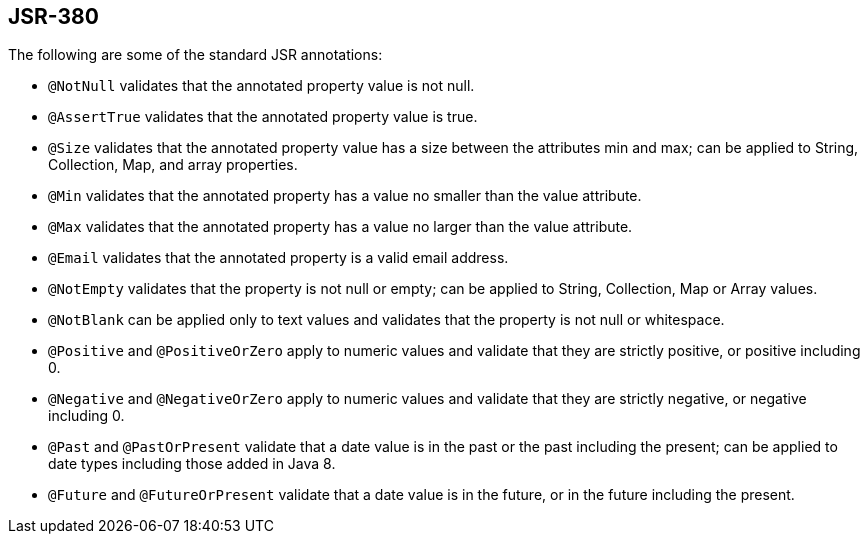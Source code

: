 == JSR-380
The following are some of the standard JSR annotations:

- `@NotNull` validates that the annotated property value is not null.
- `@AssertTrue` validates that the annotated property value is true.
- `@Size` validates that the annotated property value has a size between the attributes min and max; can be applied to String, Collection, Map, and array properties.
- `@Min` validates that the annotated property has a value no smaller than the value attribute.
- `@Max` validates that the annotated property has a value no larger than the value attribute.
- `@Email` validates that the annotated property is a valid email address.
- `@NotEmpty` validates that the property is not null or empty; can be applied to String, Collection, Map or Array values.
- `@NotBlank` can be applied only to text values and validates that the property is not null or whitespace.
- `@Positive` and `@PositiveOrZero` apply to numeric values and validate that they are strictly positive, or positive including 0.
- `@Negative` and `@NegativeOrZero` apply to numeric values and validate that they are strictly negative, or negative including 0.
- `@Past` and `@PastOrPresent` validate that a date value is in the past or the past including the present; can be applied to date types including those added in Java 8.
- `@Future` and `@FutureOrPresent` validate that a date value is in the future, or in the future including the present.